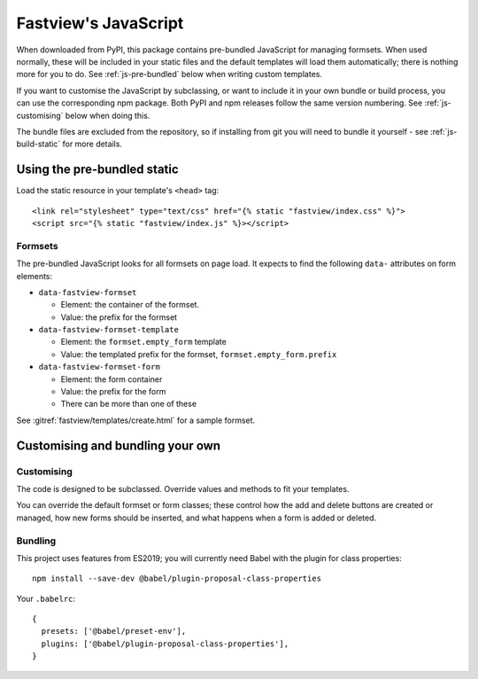 =====================
Fastview's JavaScript
=====================

When downloaded from PyPI, this package contains pre-bundled JavaScript for managing
formsets. When used normally, these will be included in your static files and the
default templates will load them automatically; there is nothing more for you to do. See
:ref:`js-pre-bundled` below when writing custom templates.

If you want to customise the JavaScript by subclassing, or want to include it in your
own bundle or build process, you can use the corresponding npm package. Both PyPI and
npm releases follow the same version numbering. See :ref:`js-customising` below when
doing this.

The bundle files are excluded from the repository, so if installing from git you will
need to bundle it yourself - see :ref:`js-build-static` for more details.


.. _js-pre-bundled:

Using the pre-bundled static
============================

Load the static resource in your template's ``<head>`` tag::

  <link rel="stylesheet" type="text/css" href="{% static "fastview/index.css" %}">
  <script src="{% static "fastview/index.js" %}></script>


Formsets
--------

The pre-bundled JavaScript looks for all formsets on page load. It expects to find the
following ``data-`` attributes on form elements:

* ``data-fastview-formset``

  * Element: the container of the formset.
  * Value: the prefix for the formset

* ``data-fastview-formset-template``

  * Element: the ``formset.empty_form`` template
  * Value: the templated prefix for the formset, ``formset.empty_form.prefix``

* ``data-fastview-formset-form``

  * Element: the form container
  * Value: the prefix for the form
  * There can be more than one of these

See :gitref:`fastview/templates/create.html` for a sample formset.


.. _js-customising:

Customising and bundling your own
=================================

Customising
-----------

The code is designed to be subclassed. Override values and methods to fit your
templates.

You can override the default formset or form classes; these control how the add and
delete buttons are created or managed, how new forms should be inserted, and what
happens when a form is added or deleted.


Bundling
--------

This project uses features from ES2019; you will currently need Babel with the plugin
for class properties::

  npm install --save-dev @babel/plugin-proposal-class-properties

Your ``.babelrc``::

  {
    presets: ['@babel/preset-env'],
    plugins: ['@babel/plugin-proposal-class-properties'],
  }

